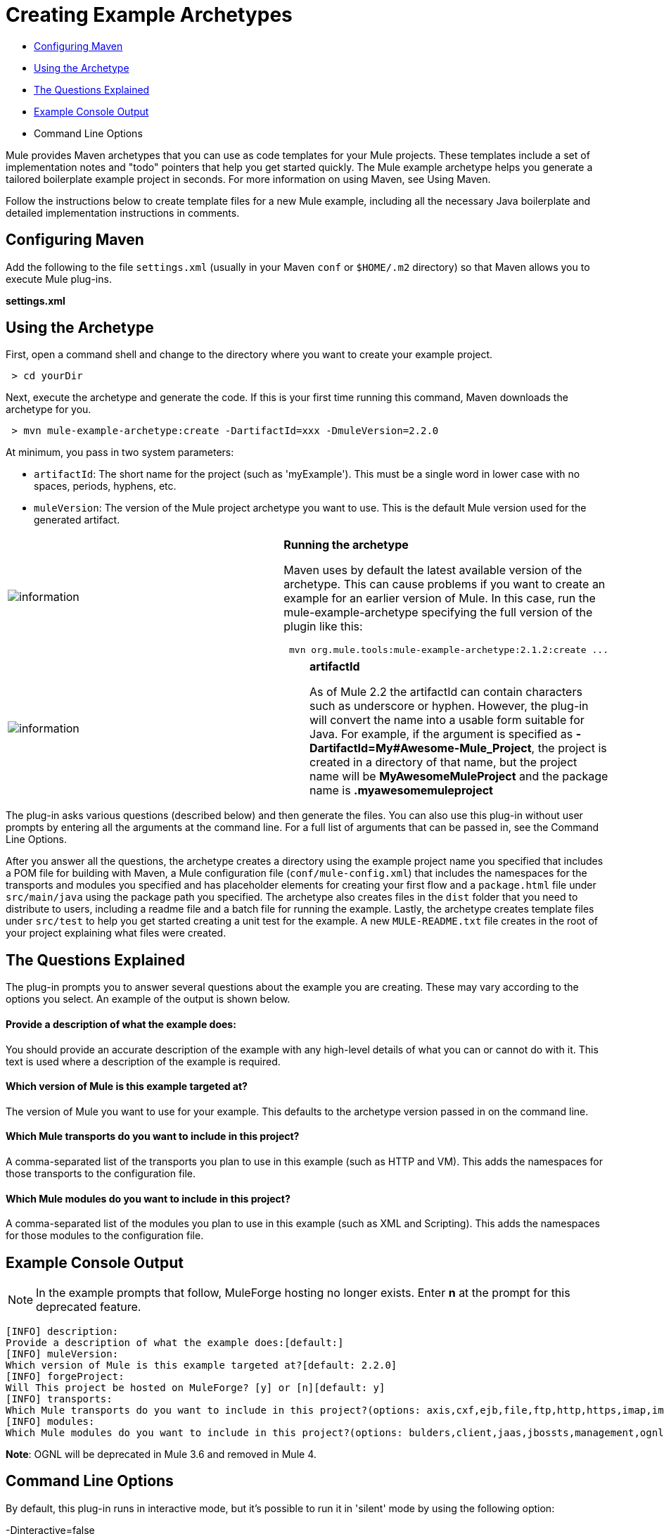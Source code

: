 = Creating Example Archetypes

* <<Configuring Maven>>
* <<Using the Archetype>>
* <<The Questions Explained>>
* <<Example Console Output>>
* Command Line Options

Mule provides Maven archetypes that you can use as code templates for your Mule projects. These templates include a set of implementation notes and "todo" pointers that help you get started quickly. The Mule example archetype helps you generate a tailored boilerplate example project in seconds. For more information on using Maven, see Using Maven.

Follow the instructions below to create template files for a new Mule example, including all the necessary Java boilerplate and detailed implementation instructions in comments.

== Configuring Maven

Add the following to the file `settings.xml` (usually in your Maven `conf` or `$HOME/.m2` directory) so that Maven allows you to execute Mule plug-ins.

*settings.xml*

== Using the Archetype

First, open a command shell and change to the directory where you want to create your example project.

----
 > cd yourDir
----

Next, execute the archetype and generate the code. If this is your first time running this command, Maven downloads the archetype for you.


----
 > mvn mule-example-archetype:create -DartifactId=xxx -DmuleVersion=2.2.0
----


At minimum, you pass in two system parameters:

* `artifactId`: The short name for the project (such as 'myExample'). This must be a single word in lower case with no spaces, periods, hyphens, etc.
* `muleVersion`: The version of the Mule project archetype you want to use. This is the default Mule version used for the generated artifact.

[cols=",",]
|===
|image:information.png[information] a|

*Running the archetype* +

Maven uses by default the latest available version of the archetype. This can cause problems if you want to create an example for an earlier version of Mule. In this case, run the mule-example-archetype specifying the full version of the plugin like this:

----
 mvn org.mule.tools:mule-example-archetype:2.1.2:create ...
----


|===

[cols=",",]
|===
|image:information.png[information] a|

*artifactId* +

As of Mule 2.2 the artifactId can contain characters such as underscore or hyphen. However, the plug-in will convert the name into a usable form suitable for Java. For example, if the argument is specified as **-DartifactId=My#Awesome-Mule_Project**, the project is created in a directory of that name, but the project name will be *MyAwesomeMuleProject* and the package name is *.myawesomemuleproject*

|===

The plug-in asks various questions (described below) and then generate the files. You can also use this plug-in without user prompts by entering all the arguments at the command line. For a full list of arguments that can be passed in, see the Command Line Options.

After you answer all the questions, the archetype creates a directory using the example project name you specified that includes a POM file for building with Maven, a Mule configuration file (`conf/mule-config.xml`) that includes the namespaces for the transports and modules you specified and has placeholder elements for creating your first flow and a `package.html` file under `src/main/java` using the package path you specified. The archetype also creates files in the `dist` folder that you need to distribute to users, including a readme file and a batch file for running the example. Lastly, the archetype creates template files under `src/test` to help you get started creating a unit test for the example. A new `MULE-README.txt` file creates in the root of your project explaining what files were created.

== The Questions Explained

The plug-in prompts you to answer several questions about the example you are creating. These may vary according to the options you select. An example of the output is shown below.

==== Provide a description of what the example does:

You should provide an accurate description of the example with any high-level details of what you can or cannot do with it. This text is used where a description of the example is required.

==== Which version of Mule is this example targeted at?

The version of Mule you want to use for your example. This defaults to the archetype version passed in on the command line.

==== Which Mule transports do you want to include in this project?

A comma-separated list of the transports you plan to use in this example (such as HTTP and VM). This adds the namespaces for those transports to the configuration file.

==== Which Mule modules do you want to include in this project?

A comma-separated list of the modules you plan to use in this example (such as XML and Scripting). This adds the namespaces for those modules to the configuration file.

== Example Console Output

NOTE: In the example prompts that follow, MuleForge hosting no longer exists. Enter *n* at the prompt for this deprecated feature.

----
[INFO] description:
Provide a description of what the example does:[default:]
[INFO] muleVersion:
Which version of Mule is this example targeted at?[default: 2.2.0]
[INFO] forgeProject:
Will This project be hosted on MuleForge? [y] or [n][default: y]
[INFO] transports:
Which Mule transports do you want to include in this project?(options: axis,cxf,ejb,file,ftp,http,https,imap,imaps,jbpm,jdbc,          jetty,jms,multicast,pop3,pop3s,quartz,rmi,servlet,smtp,          smtps,servlet,ssl,tls,stdio,tcp,udp,vm,xmpp):[default: cxf,file,http,jdbc,jms,stdio,vm]
[INFO] modules:
Which Mule modules do you want to include in this project?(options: bulders,client,jaas,jbossts,management,ognl,pgp,scripting,spring-extras,sxc,xml):[default: client,management,scripting,sxc,xml]
----

*Note*: OGNL will be deprecated in Mule 3.6 and removed in Mule 4.

== Command Line Options

By default, this plug-in runs in interactive mode, but it's possible to run it in 'silent' mode by using the following option:

-Dinteractive=false

The following options can be passed in:

[width="100%",cols="34%,33%,33%",options="header",]
|===
|Name |Example |Default Value
|groupId |-DgroupId=org.mule.examplexxx |org.mule.example.<artifactId>
|forgeProject |-DforgeProject=n |y
|packagePath |-DpackagePath=org/mule/example |none
|transports |-Dtransports=http,vm |cxf,file,http,jdbc,jms,stdio,vm
|muleVersion |-DmuleVersion2.2.0 |none
|packageName |-DpackageName=myPkg |none
|description |-Ddescription="some text" |none
|modules |-Dmodules=xml,scripting |client,management,scripting,sxc,xml
|basedir |-Dbasedir=/projects/mule/tools |<current dir>
|package |-Dpackage=org/mule/example/myPkg |none
|artifactId |-DartifactId=myMuleExample |mule-application-<artifactId>
|version |-Dversion=2.2-SNAPSHOT |<muleVersion>
|===

== See Also

* link:http://training.mulesoft.com[MuleSoft Training]
* link:https://www.mulesoft.com/webinars[MuleSoft Webinars]
* link:http://blogs.mulesoft.com[MuleSoft Blogs]
* link:http://forums.mulesoft.com[MuleSoft Forums]
